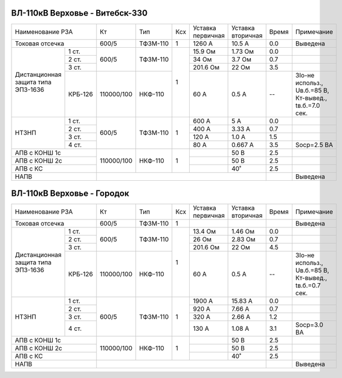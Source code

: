 ВЛ-110кВ Верховье - Витебск-330
~~~~~~~~~~~~~~~~~~~~~~~~~~~~~~~

+-----------------------------+----------+--------+---+---------+---------+-----+----------------------+
|Наименование РЗА             | Кт       | Тип    |Ксх|Уставка  |Уставка  |Время|Примечание            |
|                             |          |        |   |первичная|вторичная|     |                      |
+-----------------------------+----------+--------+---+---------+---------+-----+----------------------+
|Токовая отсечка              |600/5     |ТФЗМ-110| 1 |1260 А   |10.5 А   | 0.0 |Выведена              |
+--------------------+--------+----------+--------+---+---------+---------+-----+----------------------+
|Дистанционная защита|1 ст.   |600/5     |ТФЗМ-110| 1 |15.9 Ом  |1.73 Ом  | 0.0 |                      |
|типа ЭПЗ-1636       +--------+          |        |   +---------+---------+-----+----------------------+
|                    |2 ст.   |          |        |   |34 Ом    |3.7 Ом   | 0.7 |                      |
|                    +--------+          |        |   +---------+---------+-----+----------------------+
|                    |3 ст.   |          |        |   |201.6 Ом |22 Ом    | 3.5 |                      |
|                    +--------+----------+--------+   +---------+---------+-----+----------------------+
|                    | КРБ-126|110000/100|НКФ-110 |   |60 А     |0.5 А    |  -- |3Iо-не использ.,      |
|                    |        |          |        |   |         |         |     |Uв.б.=85 В, Кт-вывед.,|
|                    |        |          |        |   |         |         |     |tв.б.=7.0 сек.        |
+--------------------+--------+----------+--------+---+---------+---------+-----+----------------------+
|НТЗНП               |1 ст.   |600/5     |ТФЗМ-110| 1 |600 А    |5 А      | 0.0 |                      |
|                    +--------+          |        |   +---------+---------+-----+----------------------+
|                    |2 ст.   |          |        |   |400 А    |3.33 А   | 0.7 |                      |
|                    +--------+          |        |   +---------+---------+-----+----------------------+
|                    |3 ст.   |          |        |   |120 А    |1.0 А    | 1.5 |                      |
|                    +--------+          |        |   +---------+---------+-----+----------------------+
|                    |4 ст.   |          |        |   |80 А     |0.667 А  | 3.5 |Socp=2.5 BA           |
+--------------------+--------+----------+--------+---+---------+---------+-----+----------------------+
|АПВ с КОНШ 1с                |110000/100|НКФ-110 | 1 |         |50 В     | 2.5 |                      |
+-----------------------------+          |        |   +---------+---------+-----+----------------------+
|АПВ с КОНШ 2с                |          |        |   |         |50 В     | 2.5 |                      |
+-----------------------------+          |        |   +---------+---------+-----+----------------------+
|АПВ с КС                     |          |        |   |         |40˚      | 2.5 |                      |
+-----------------------------+----------+--------+---+---------+---------+-----+----------------------+
|НАПВ                         |                                           |     |Выведена              |
+-----------------------------+-------------------------------------------+-----+----------------------+

ВЛ-110кВ Верховье - Городок
~~~~~~~~~~~~~~~~~~~~~~~~~~~

+-----------------------------+----------+--------+---+---------+---------+-----+----------------------+
|Наименование РЗА             | Кт       | Тип    |Ксх|Уставка  |Уставка  |Время|Примечание            |
|                             |          |        |   |первичная|вторичная|     |                      |
+-----------------------------+----------+--------+---+---------+---------+-----+----------------------+
|Токовая отсечка              |600/5     |ТФЗМ-110| 1 |         |         |     |Выведена              |
+--------------------+--------+----------+--------+---+---------+---------+-----+----------------------+
|Дистанционная защита|1 ст.   |600/5     |ТФЗМ-110| 1 |13.4 Ом  |1.46 Ом  | 0.0 |                      |
|типа ЭПЗ-1636       +--------+          |        |   +---------+---------+-----+----------------------+
|                    |2 ст.   |          |        |   |26 Ом    |2.83 Ом  | 0.7 |                      |
|                    +--------+          |        |   +---------+---------+-----+----------------------+
|                    |3 ст.   |          |        |   |201.6 Ом |22 Ом    | 4.5 |                      |
|                    +--------+----------+--------+   +---------+---------+-----+----------------------+
|                    | КРБ-126|110000/100|НКФ-110 |   |60 А     |0.5 А    |  -- |3Iо-не использ.,      |
|                    |        |          |        |   |         |         |     |Uв.б.=85 В, Кт-вывед.,|
|                    |        |          |        |   |         |         |     |tв.б.=0.7 сек.        |
+--------------------+--------+----------+--------+---+---------+---------+-----+----------------------+
|НТЗНП               |1 ст.   |600/5     |ТФЗМ-110| 1 |1900 А   |15.83 А  | 0.0 |                      |
|                    +--------+          |        |   +---------+---------+-----+----------------------+
|                    |2 ст.   |          |        |   |920 А    |7.66 А   | 0.7 |                      |
|                    +--------+          |        |   +---------+---------+-----+----------------------+
|                    |3 ст.   |          |        |   |320 А    |2.66 А   | 1.2 |                      |
|                    +--------+          |        |   +---------+---------+-----+----------------------+
|                    |4 ст.   |          |        |   |130 А    |1.08 А   | 3.1 |Socp=3.0 BA           |
+--------------------+--------+----------+--------+---+---------+---------+-----+----------------------+
|АПВ с КОНШ 1с                |110000/100|НКФ-110 | 1 |         |50 В     | 2.5 |                      |
+-----------------------------+          |        |   +---------+---------+-----+----------------------+
|АПВ с КОНШ 2с                |          |        |   |         |50 В     | 2.5 |                      |
+-----------------------------+          |        |   +---------+---------+-----+----------------------+
|АПВ с КС                     |          |        |   |         |40˚      | 2.5 |                      |
+-----------------------------+----------+--------+---+---------+---------+-----+----------------------+
|НАПВ                         |                                           |     |Выведена              |
+-----------------------------+-------------------------------------------+-----+----------------------+
